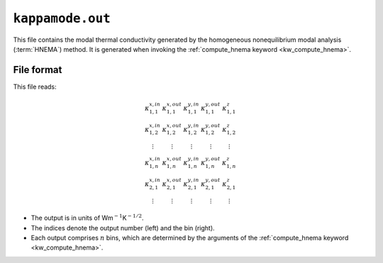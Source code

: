 .. _kappamode_out:
.. index::
   single: kappamode.out (output file)

``kappamode.out``
=================

This file contains the modal thermal conductivity generated by the homogeneous nonequilibrium modal analysis (:term:`HNEMA`) method.
It is generated when invoking the :ref:`compute_hnema keyword <kw_compute_hnema>`.

File format
-----------
This file reads:

.. math::

   \begin{array}{ccccc}
   \kappa^{x,in}_{1,1}
   & \kappa^{x,out}_{1,1}
   & \kappa^{y,in}_{1,1}
   & \kappa^{y,out}_{1,1}
   & \kappa^{z}_{1,1}
   \\
   \kappa^{x,in}_{1,2}
   & \kappa^{x,out}_{1,2}
   & \kappa^{y,in}_{1,2}
   & \kappa^{y,out}_{1,2}
   & \kappa^{z}_{1,2}
   \\
   \vdots
   & \vdots
   & \vdots
   & \vdots
   & \vdots
   \\
   \kappa^{x,in}_{1,n}
   & \kappa^{x,out}_{1,n}
   & \kappa^{y,in}_{1,n}
   & \kappa^{y,out}_{1,n}
   & \kappa^{z}_{1,n}
   \\
   \kappa^{x,in}_{2,1}
   & \kappa^{x,out}_{2,1}
   & \kappa^{y,in}_{2,1}
   & \kappa^{y,out}_{2,1}
   & \kappa^{z}_{2,1}
   \\
   \vdots
   & \vdots
   & \vdots
   & \vdots
   & \vdots
   \end{array}
   
* The output is in units of Wm\ :math:`^{-1}`\ K\ :math:`^{-1/2}`.
* The indices denote the output number (left) and the bin (right).
* Each output comprises :math:`n` bins, which are determined by the arguments of the :ref:`compute_hnema keyword <kw_compute_hnema>`.
